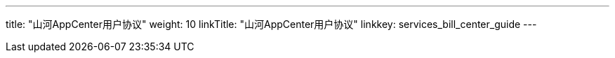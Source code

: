 ---
title: "山河AppCenter用户协议"
weight: 10
linkTitle: "山河AppCenter用户协议"
linkkey: services_bill_center_guide
---